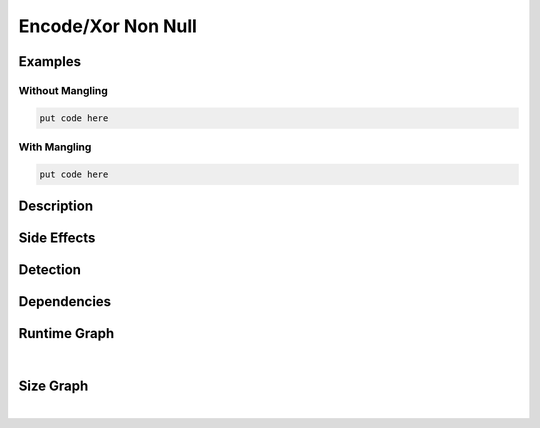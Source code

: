 Encode/Xor Non Null
===================

Examples
--------

Without Mangling
****************

.. code-block:: bash

    put code here

With Mangling
*************

.. code-block:: bash

    put code here

Description
-----------


Side Effects
------------


Detection
---------


Dependencies
------------


Runtime Graph
-------------

.. raw:: html

    <iframe src="../../_static/graphs/encoders/xor_non_null/runtime_graph.html" height="750px" width="100%"></iframe>

|

Size Graph
----------

.. raw:: html

    <iframe src="../../_static/graphs/encoders/xor_non_null/size_graph.html" height="750px" width="100%"></iframe>

|
